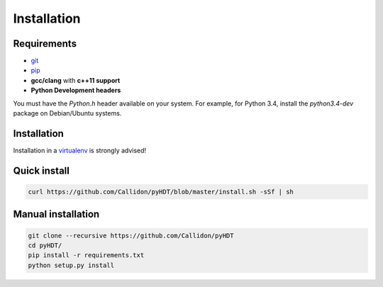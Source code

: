 Installation
=============

Requirements
^^^^^^^^^^^^

* `git <https://git-scm.com/>`_
* `pip <https://pip.pypa.io/en/stable/>`_
* **gcc/clang** with **c++11 support**
* **Python Development headers**

You must have the `Python.h` header available on your system.
For example, for Python 3.4, install the `python3.4-dev` package on Debian/Ubuntu systems.

Installation
^^^^^^^^^^^^^

Installation in a `virtualenv <https://virtualenv.pypa.io/en/stable/>`_ is strongly advised!

Quick install
^^^^^^^^^^^^^^^

.. code-block:: bash

  curl https://github.com/Callidon/pyHDT/blob/master/install.sh -sSf | sh


Manual installation
^^^^^^^^^^^^^^^^^^^^^^^^^^

.. code-block:: bash

  git clone --recursive https://github.com/Callidon/pyHDT
  cd pyHDT/
  pip install -r requirements.txt
  python setup.py install
